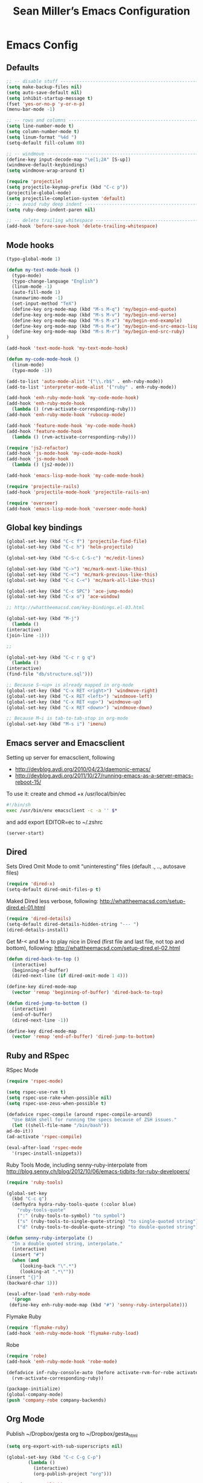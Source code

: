 #+TITLE: Sean Miller’s Emacs Configuration
#+STARTUP: showall

* Emacs Config

** Defaults

#+BEGIN_SRC emacs-lisp :tangle ~/.emacs.d/tangled-settings.el
    ;; -- disable stuff ----------------------------------------------------------
    (setq make-backup-files nil)
    (setq auto-save-default nil)
    (setq inhibit-startup-message t)
    (fset 'yes-or-no-p 'y-or-n-p)
    (menu-bar-mode -1)

    ;; -- rows and columns -------------------------------------------------------
    (setq line-number-mode t)
    (setq column-number-mode t)
    (setq linum-format "%4d ")
    (setq-default fill-column 80)

    ;; -- windmove ---------------------------------------------------------------
    (define-key input-decode-map "\e[1;2A" [S-up])
    (windmove-default-keybindings)
    (setq windmove-wrap-around t)

    (require 'projectile)
    (setq projectile-keymap-prefix (kbd "C-c p"))
    (projectile-global-mode)
    (setq projectile-completion-system 'default)
    ;; -- avoid ruby deep indent -------------------------------------------------
    (setq ruby-deep-indent-paren nil)

    ;; -- delete trailing whitespace ---------------------------------------------
    (add-hook 'before-save-hook 'delete-trailing-whitespace)
#+END_SRC

** Mode hooks

#+BEGIN_SRC emacs-lisp :tangle ~/.emacs.d/tangled-settings.el
    (typo-global-mode 1)

    (defun my-text-mode-hook ()
      (typo-mode)
      (typo-change-language "English")
      (linum-mode -1)
      (auto-fill-mode 1)
      (nanowrimo-mode -1)
      (set-input-method "TeX")
      (define-key org-mode-map (kbd "M-s M-q") 'my/begin-end-quote)
      (define-key org-mode-map (kbd "M-s M-v") 'my/begin-end-verse)
      (define-key org-mode-map (kbd "M-s M-x") 'my/begin-end-example)
      (define-key org-mode-map (kbd "M-s M-e") 'my/begin-end-src-emacs-lisp)
      (define-key org-mode-map (kbd "M-s M-r") 'my/begin-end-src-ruby)
    )

    (add-hook 'text-mode-hook 'my-text-mode-hook)

    (defun my-code-mode-hook ()
      (linum-mode)
      (typo-mode -1))

    (add-to-list 'auto-mode-alist '("\\.rb$" . enh-ruby-mode))
    (add-to-list 'interpreter-mode-alist '("ruby" . enh-ruby-mode))

    (add-hook 'enh-ruby-mode-hook 'my-code-mode-hook)
    (add-hook 'enh-ruby-mode-hook
      (lambda () (rvm-activate-corresponding-ruby)))
    (add-hook 'enh-ruby-mode-hook 'rubocop-mode)

    (add-hook 'feature-mode-hook 'my-code-mode-hook)
    (add-hook 'feature-mode-hook
      (lambda () (rvm-activate-corresponding-ruby)))

    (require 'js2-refactor)
    (add-hook 'js-mode-hook 'my-code-mode-hook)
    (add-hook 'js-mode-hook
      (lambda () (js2-mode)))

    (add-hook 'emacs-lisp-mode-hook 'my-code-mode-hook)

    (require 'projectile-rails)
    (add-hook 'projectile-mode-hook 'projectile-rails-on)

    (require 'overseer)
    (add-hook 'emacs-lisp-mode-hook 'overseer-mode-hook)
#+END_SRC

** Global key bindings

#+BEGIN_SRC emacs-lisp :tangle ~/.emacs.d/tangled-settings.el
    (global-set-key (kbd "C-c f") 'projectile-find-file)
    (global-set-key (kbd "C-c h") 'helm-projectile)

    (global-set-key (kbd "C-S-c C-S-c") 'mc/edit-lines)

    (global-set-key (kbd "C->") 'mc/mark-next-like-this)
    (global-set-key (kbd "C-<") 'mc/mark-previous-like-this)
    (global-set-key (kbd "C-c C-<") 'mc/mark-all-like-this)

    (global-set-key (kbd "C-c SPC") 'ace-jump-mode)
    (global-set-key (kbd "C-x o") 'ace-window)

    ;; http://whattheemacsd.com/key-bindings.el-03.html

    (global-set-key (kbd "M-j")
      (lambda ()
	(interactive)
	(join-line -1)))

    ;;

    (global-set-key (kbd "C-c r g q")
      (lambda ()
	(interactive)
	(find-file "db/structure.sql")))

    ;; Because S-<up> is already mapped in org-mode
    (global-set-key (kbd "C-x RET <right>") 'windmove-right)
    (global-set-key (kbd "C-x RET <left>") 'windmove-left)
    (global-set-key (kbd "C-x RET <up>") 'windmove-up)
    (global-set-key (kbd "C-x RET <down>") 'windmove-down)

    ;; Because M–i is tab-to-tab-stop in org-mode
    (global-set-key (kbd "M-s i") 'imenu)
#+END_SRC

** Emacs server and Emacsclient

Setting up server for emacsclient, following
- http://devblog.avdi.org/2010/04/23/daemonic-emacs/
- http://devblog.avdi.org/2011/10/27/running-emacs-as-a-server-emacs-reboot-15/

To use it: create and chmod +x /usr/local/bin/ec

#+BEGIN_SRC bash :tangle no
    #!/bin/sh
    exec /usr/bin/env emacsclient -c -a '' $*
#+END_SRC

and add export EDITOR=ec to ~/.zshrc

#+BEGIN_SRC emacs-lisp :tangle ~/.emacs.d/tangled-settings.el
    (server-start)
#+END_SRC

** Dired

Sets Dired Omit Mode to omit “uninteresting” files (default ., .., autosave files)

#+BEGIN_SRC emacs-lisp :tangle ~/.emacs.d/tangled-settings.el
    (require 'dired-x)
    (setq-default dired-omit-files-p t)
#+END_SRC

Maked Dired less verbose, following: http://whattheemacsd.com/setup-dired.el-01.html

#+BEGIN_SRC emacs-lisp :tangle ~/.emacs.d/tangled-settings.el
    (require 'dired-details)
    (setq-default dired-details-hidden-string "--- ")
    (dired-details-install)
#+END_SRC

Get M-< and M-> to play nice in Dired (first file and last file, not top and
bottom), following:  http://whattheemacsd.com/setup-dired.el-02.html

#+BEGIN_SRC emacs-lisp :tangle ~/.emacs.d/tangled-settings.el
    (defun dired-back-to-top ()
      (interactive)
      (beginning-of-buffer)
      (dired-next-line (if dired-omit-mode 1 4)))

    (define-key dired-mode-map
      (vector 'remap 'beginning-of-buffer) 'dired-back-to-top)

    (defun dired-jump-to-bottom ()
      (interactive)
      (end-of-buffer)
      (dired-next-line -1))

    (define-key dired-mode-map
      (vector 'remap 'end-of-buffer) 'dired-jump-to-bottom)
#+END_SRC

** Ruby and RSpec

RSpec Mode

#+BEGIN_SRC emacs-lisp :tangle ~/.emacs.d/tangled-settings.el
    (require 'rspec-mode)

    (setq rspec-use-rvm t)
    (setq rspec-use-rake-when-possible nil)
    (setq rspec-use-zeus-when-possible t)

    (defadvice rspec-compile (around rspec-compile-around)
      "Use BASH shell for running the specs because of ZSH issues."
      (let ((shell-file-name "/bin/bash"))
	ad-do-it))
    (ad-activate 'rspec-compile)

    (eval-after-load 'rspec-mode
      '(rspec-install-snippets))
#+END_SRC

Ruby Tools Mode, including senny-ruby-interpolate from
http://blog.senny.ch/blog/2012/10/06/emacs-tidbits-for-ruby-developers/

#+BEGIN_SRC emacs-lisp :tangle ~/.emacs.d/tangled-settings.el
    (require 'ruby-tools)

    (global-set-key
      (kbd "C-c q")
      (defhydra hydra-ruby-tools-quote (:color blue)
        "ruby-tools-quote"
        (":" (ruby-tools-to-symbol) "to symbol")
        ("s" (ruby-tools-to-single-quote-string) "to single-quoted string")
        ("d" (ruby-tools-to-double-quote-string) "to double-quoted string")))

    (defun senny-ruby-interpolate ()
      "In a double quoted string, interpolate."
      (interactive)
      (insert "#")
      (when (and
	     (looking-back "\".*")
	     (looking-at ".*\""))
	(insert "{}")
	(backward-char 1)))

    (eval-after-load 'enh-ruby-mode
      '(progn
	 (define-key enh-ruby-mode-map (kbd "#") 'senny-ruby-interpolate)))
#+END_SRC

Flymake Ruby

#+BEGIN_SRC emacs-lisp :tangle ~/.emacs.d/tangled-settings.el
    (require 'flymake-ruby)
    (add-hook 'enh-ruby-mode-hook 'flymake-ruby-load)
#+END_SRC

Robe

#+BEGIN_SRC emacs-lisp :tangle ~/.emacs.d/tangled-settings.el
    (require 'robe)
    (add-hook 'enh-ruby-mode-hook 'robe-mode)

    (defadvice inf-ruby-console-auto (before activate-rvm-for-robe activate)
      (rvm-activate-corresponding-ruby))

    (package-initialize)
    (global-company-mode)
    (push 'company-robe company-backends)
#+END_SRC

** Org Mode

Publish ~/Dropbox/gesta org to ~/Dropbox/gesta_html

#+BEGIN_SRC emacs-lisp :tangle ~/.emacs.d/tangled-settings.el
    (setq org-export-with-sub-superscripts nil)

    (global-set-key (kbd "C-c C-g C-p")
		    (lambda ()
		      (interactive)
		      (org-publish-project "org")))

    (require 'ox-publish)
    (setq org-publish-project-alist
	  '(
	    ("org"
	     :base-directory "~/Dropbox/gesta/"
	     :base-extension "org"
	     :publishing-directory "~/Dropbox/gesta_html/"
	     :recursive t
	     :publishing-function org-html-publish-to-html
	     :headline-levels 4             ; Just the default for this project.
	     :auto-preamble t
	     )
	    ))
#+END_SRC

#+BEGIN_SRC emacs-lisp :tangle ~/.emacs.d/tangled-settings.el
    (org-babel-do-load-languages
     'org-babel-load-languages
      '( (ruby . t)
	 (emacs-lisp . t)
       ))

    (defun cid (custom-id)
      (interactive "MCUSTOM_ID: ")
      (org-set-property "CUSTOM_ID" custom-id))

    (setq org-default-notes-file "~/Dropbox/gesta/notes.org")
    (define-key global-map "\C-cc" 'org-capture)
    (setq org-capture-templates
      '(
        ("c" "culture-link-note" plain
          (function my/next-in-gesta)
          "**** %<%H:%M>. %^{prompt} :culture:links:\n\n%?"
          :empty-lines 1
        )
        ("e" "emacs-note" plain
          (function my/next-in-gesta)
          "**** %<%H:%M>. %^{prompt} :emacs:\n\n%?"
          :empty-lines 1
        )
        ("f" "fiction-note" plain
          (function my/next-in-gesta)
          "**** %<%H:%M>. %^{prompt} :fiction:\n\n%?"
          :empty-lines 1
        )
        ("l" "labwork-note" plain
          (function my/next-in-gesta)
          "**** %<%H:%M>. %^{prompt} :labwork:\n\n%?"
          :empty-lines 1
        )
        ("m" "morning-note" plain
          (function my/next-in-gesta)
          "**** %<%H:%M>. Morning :morning:\n\n%?"
          :empty-lines 1
        )
        ("t" "tech-link-note" plain
          (function my/next-in-gesta)
          "**** %<%H:%M>. %^{prompt} :tech:links:\n\n%?"
          :empty-lines 1
        )
        ("u" "untagged-note" plain
          (function my/next-in-gesta)
          "**** %<%H:%M>. %^{prompt}\n\n%?"
          :empty-lines 1
        )
        ("v" "verdour-note" plain
          (function my/next-in-gesta)
          "**** %<%H:%M>. %^{prompt} :verdour:\n\n%?"
          :empty-lines 1
        )
      )
    )

    (defun my/next-in-gesta ()
      (find-file "~/Dropbox/gesta/2015.org")
      (my/find-or-create-date-headers (format-time-string "%Y-%m-%d 09:00"))
      (org-end-of-subtree)
    )

    (defun my-org-capture-mode-hook ()
      (nanowrimo-mode 1)
    )
    (add-hook 'org-capture-mode-hook 'my-org-capture-mode-hook)

    (define-key global-map "\C-ca" 'org-agenda)
#+END_SRC

-----

** my/begin-end custom functions

#+BEGIN_SRC emacs-lisp :tangle ~/.emacs.d/tangled-code.el
    (defun my/begin-end-quote ()
      (interactive)
      (my/begin-end "quote" "quote"))

    (defun my/begin-end-verse ()
      (interactive)
      (my/begin-end "verse" "verse"))

    (defun my/begin-end-example ()
      (interactive)
      (my/begin-end "example" "example"))

    (defun my/begin-end-src-emacs-lisp ()
      (interactive)
      (my/begin-end "src emacs-lisp" "src"))

    (defun my/begin-end-src-ruby ()
      (interactive)
      (my/begin-end "src ruby" "src"))

    (defun my/begin-end (begin-tag end-tag)
      (interactive)
      (let ((cited-string "\n"))
	(when (use-region-p)
	  (setq cited-string
		(my/remove-old-citation-formatting (buffer-substring-no-properties (region-beginning) (region-end))))
	  (delete-region (region-beginning) (region-end)))
	(insert "#+begin_" begin-tag "\n"
		cited-string
		"#+end_" end-tag "\n"))
	(unless (use-region-p)
	  (forward-line -2)))

    (defun my/remove-old-citation-formatting (str)
      (interactive)
      (if (string= (substring str 0 2) "> ")
	  (replace-regexp-in-string "^> " "    "
				    (replace-regexp-in-string "\s*<br/>" ""
							      (replace-regexp-in-string "    $" ""
								(replace-regexp-in-string "\n" "\n    " str))))
	str))
#+END_SRC

** org2blog to WordPress

Taking the org2blog instructions from
http://vxlabs.com/2014/05/25/emacs-24-with-prelude-org2blog-and-wordpress/

but following the org2blog README and using auth-source instead of netrc:
https://github.com/punchagan/org2blog/commit/52be89507c337e5f74be831ca563a8023e0ec736

Expects an ~/.authinfo file of the form:
machine {my-machine-name} login {my-elogin} password {my-password}

#+BEGIN_SRC emacs-lisp :tangle ~/.emacs.d/tangled-settings.el
    (setq org-directory "~/Dropbox/gesta/twc/")
    ;; and you need this, else you'll get symbol void errors when doing
    ;; fill paragraph
    (setq org-list-allow-alphabetical t)

    (require 'org2blog-autoloads)
    (require 'auth-source)
    (let (credentials)
	    (add-to-list 'auth-sources "~/.authinfo")
	    (setq credentials (auth-source-user-and-password "thewanderingcoder"))
	    (setq org2blog/wp-blog-alist
		  `(("twc"
		     :url "http://thewanderingcoder.com/xmlrpc.php"
		     :username ,(car credentials)
		     :password ,(cadr credentials)
		     :default-title "Hello World"
		     :default-categories ("org2blog" "emacs")
		     :tags-as-categories nil))))

    ;; http://blog.binchen.org/posts/how-to-use-org2blog-effectively-as-a-programmer.html
    ;; has half the instructions, but was missing
    ;; `wp-use-sourcecode-shortcode` at the time of this writing, without
    ;; which this does not work at all.

    ;; * `M-x package-install RET htmlize` is required, else you get empty
    ;;   code blocks https://github.com/punchagan/org2blog/blob/master/org2blog.el
    ;; * with wp-use-sourcecode-shortcode set to 't, org2blog will use 1
    ;;   shortcodes, and hence the SyntaxHighlighter Evolved plugin on your blog.
    ;;   however, if you set this to nil, native Emacs highlighting will be used,
    ;;   implemented as HTML styling. Your pick!
    (setq org2blog/wp-use-sourcecode-shortcode 't)
    ;; removed light="true"
    (setq org2blog/wp-sourcecode-default-params nil)
    ;; target language needs to be in here
    (setq org2blog/wp-sourcecode-langs
	  '("actionscript3" "bash" "coldfusion" "cpp" "csharp" "css" "delphi"
	    "erlang" "fsharp" "diff" "groovy" "javascript" "java" "javafx" "matlab"
	    "objc" "perl" "php" "text" "powershell" "python" "ruby" "scala" "sql"
	    "vb" "xml"
	    "sh" "emacs-lisp" "lisp" "lua"))

    ;; this will use emacs syntax higlighting in your #+BEGIN_SRC
    ;; <language> <your-code> #+END_SRC code blocks.
    (setq org-src-fontify-natively t)
#+END_SRC

** org-mode key bindings

#+BEGIN_SRC emacs-lisp :tangle ~/.emacs.d/tangled-settings.el
    (define-key org-mode-map (kbd "C-c b d") 'org2blog/wp-post-buffer)
    (define-key org-mode-map (kbd "C-c b p") 'org2blog/wp-post-buffer-and-publish)
    (define-key org-mode-map (kbd "C-c t") 'org-set-tags)
#+END_SRC

** pbcopy

Enable pbcopy, so kill-ring can interact with Mac OS X clipboard:
https://github.com/vmalloc/emacs/blob/master/custom/pbcopy.el

#+BEGIN_SRC emacs-lisp :tangle ~/.emacs.d/tangled-settings.el
    (require 'pbcopy)
    (turn-on-pbcopy)
#+END_SRC

** yasnippet

#+BEGIN_SRC emacs-lisp :tangle ~/.emacs.d/tangled-settings.el
    (require 'yasnippet)
    (yas-global-mode 1)
#+END_SRC
** Run org-babel-tangle on saving sean.org

#+BEGIN_SRC emacs-lisp :tangle ~/.emacs.d/tangled-settings.el
    (defun my/tangle-on-save-emacs-config-org-file()
      (when (string= buffer-file-name (file-truename "~/.emacs.d/sean.org"))
	(org-babel-tangle)))

    (add-hook 'after-save-hook 'my/tangle-on-save-emacs-config-org-file)
#+END_SRC

** Helm

#+begin_src emacs-lisp :tangle ~/.emacs.d/tangled-settings.el
    (require 'helm)
    (helm-mode)
    (require 'helm-projectile)
#+end_src

** Theme

#+begin_src emacs-lisp :tangle ~/.emacs.d/tangled-settings.el
    (defun theme-init ()
      (load-theme 'solarized-light t)
    )

    (add-hook 'after-init-hook 'theme-init)
#+end_src

** Bookmark+

#+begin_src emacs-lisp :tangle ~/.emacs.d/tangled-settings.el
    (require 'bookmark+)
#+end_src

** 'my/note and 'my/event

http://thewanderingcoder.com/2015/03/automating-boilerplate-in-org-mode-journalling/

#+begin_src emacs-lisp :tangle ~/.emacs.d/tangled-settings.el
    (defun my/note (title tags)
      (interactive (list
                     (read-from-minibuffer "Title? ")
                     (read-from-minibuffer "Tags? ")))
      (my/find-or-create-date-headers (format-time-string "%Y-%m-%d 09:00"))
      (org-end-of-subtree)
      (insert "\n\n**** " (format-time-string "%H:%M") ". " title)
      (unless (string= tags "")
        (insert "  :" tags ":")
      )
      (insert "\n" (format-time-string "[%Y-%m-%d %H:%M]") "\n\n"))

    (defun my/event (date end-time)
      (interactive (list
                     (org-read-date)
                     (read-from-minibuffer "end time (e.g. 22:00)? ")))
      (if (eq 1 (length (split-string date)))
        (setq date (concat date " 09:00"))
      )
      (my/find-or-create-date-headers date)
      (goto-char (line-end-position))
      (setq start-time (nth 1 (split-string date)))
      (if (string= start-time nil)
        (setq start-time ""))
      (insert "\n\n**** " start-time ". ")
      (save-excursion
	(if (string= end-time "")
	  (setq timestamp-string date)
	(setq timestamp-string (concat date "-" end-time)))
	(insert "\n<" timestamp-string ">\n\n")))


    (defun my/find-or-create-date-headers (date)
      (setq date-name (format-time-string "%A %-e %B %Y" (date-to-time date)))
      (beginning-of-buffer)
      (setq found (re-search-forward (concat "^\*\*\* " date-name) nil t))
      (if found
          (goto-char (point))
        (my/create-date-headers date)
      )
    )

    (defun my/create-date-headers (date)
      (beginning-of-buffer)
      (setq month-name (format-time-string "%B" (date-to-time date)))
      (setq found (re-search-forward (concat "^\*\* " month-name) nil t))
      (unless found
        (my/create-header-for-month date)
      )
      (my/create-header-for-day date)
    )

    (defun my/create-header-for-month (date)
      (setq added-month nil)
      (setq month (nth 4 (org-parse-time-string date)))
      (setq added-month-name (calendar-month-name month))
      (if (= month 1)
          (my/insert-month-header added-month-name)
      )
      (while (and (not added-month) (> month 1))
        (setq month (1- month))
        (setq month-name (calendar-month-name month))
        (setq found (re-search-forward (concat "^\*\* " month-name) nil t))
        (when found
          (goto-char (point))
          (my/insert-month-header added-month-name)
        )
      )
      (unless added-month
          (my/insert-month-header added-month-name)
      )
    )

    (defun my/insert-month-header (month-name)
      (org-end-of-subtree)
      (insert "\n\n** " month-name)
      (setq added-month t)
    )

    (defun my/create-header-for-day (date)
      (my/go-to-month date)

      (setq header-to-add (format-time-string "%A %-e %B %Y" (date-to-time date)))

      (setq date-list (org-parse-time-string date))
      (setq day (nth 3 date-list))
      (setq month (nth 4 date-list))
      (setq year (nth 5 date-list))
      (setq added-day nil)

      (while (and (not added-day) (> day 1))
        (setq day (1- day))
        (setq day-name (format-time-string "%A %-e %B %Y" (encode-time 0 0 0 day month year)))
        (setq found (re-search-forward (concat "^\*\*\* " day-name) nil t))
        (when found
          (goto-char (point))
          (org-end-of-subtree)
          (insert "\n\n*** " header-to-add)
          (setq added-day t)
        )
      )
      (unless added-day
        (insert "\n\n*** " header-to-add)
      )
    )

    (defun my/go-to-month (date)
      (setq month-name (format-time-string "%B" (date-to-time date)))
      (setq found (re-search-forward (concat "^\*\* " month-name) nil t))
      (when found
        (goto-char (point))
      )
    )
#+end_src

** Hydras

Jump to directories

#+begin_src emacs-lisp :tangle ~/.emacs.d/tangled-settings.el
    (require 'hydra)
    (global-set-key
      (kbd "C-c j")
      (defhydra hydra-jump (:color blue)
        "jump"
        ("e" (find-file "~/.emacs.d/sean.org") ".emacs.d")
        ("c" (find-file "~/.emacs.d/Cask") "Cask")

        ("oi" (find-file "~/code/inventory/") "invent")
        ("oo" (find-file "~/code/optics/") "optics")

        ("a" (find-file "~/code/autrui/") "autrui")
        ("h" (find-file "~/Dropbox/gesta/2015.org") "hodie")
        ("r" (find-file "~/Dropbox/gesta/readings.org") "readings")
        ("w" (find-file "~/Dropbox/gesta/writings.org") "writings")
        ("t" (find-file "~/Dropbox/gesta/twc/") "twc")
        ("v" (find-file "~/Dropbox/gesta/verdour.org") "verdour")))

#+end_src

Switch modes.  (Because org-babel-tangle interacts with emacs-lisp mode)

#+begin_src emacs-lisp :tangle ~/.emacs.d/tangled-settings.el
    (global-set-key
      (kbd "C-c m")
      (defhydra hydra-mode-switch (:color blue)
        "mode-switch"
        ("e" (emacs-lisp-mode) "emacs-lisp")
        ("l" (linum-mode) "linum")
        ("o" (org-mode) "org")
        ("p" (paredit-mode) "paredit")
        ("t" (typo-mode) "typo")
        ("g" (my/margins) "margins")))
#+end_src

Ace jumps

#+begin_src emacs-lisp :tangle ~/.emacs.d/tangled-settings.el
    (global-set-key
      (kbd "C-c e")
      (defhydra hydra-ace-jump (:color blue)
        "ace-jump"
        ("c" (ace-jump-mode) "char")
        ("l" (ace-jump-line-mode) "line")
        ("w" (ace-jump-word-mode) "word")))
#+end_src

** guide-key, all the time

#+begin_src emacs-lisp :tangle ~/.emacs.d/tangled-settings.el
    (require 'guide-key)
    (setq guide-key/guide-key-sequence t)
    (guide-key-mode 1)
#+end_src

** helm-ag key binding

#+begin_src emacs-lisp :tangle ~/.emacs.d/tangled-settings.el
  (global-set-key (kbd "C-c s") 'helm-ag-project-root)
#+end_src

** neotree-toggle key binding

#+begin_src emacs-lisp :tangle ~/.emacs.d/tangled-settings.el
  (global-set-key [f8] 'neotree-toggle)
#+end_src

** javascript / coffeescript indent 2 spaces

#+begin_src emacs-lisp :tangle ~/.emacs.d/tangled-settings.el
  (custom-set-variables '(coffee-tab-width 2))
  (setq-default js2-basic-offset 2)
#+end_src

** github-flavored-markdown

#+begin_src emacs-lisp :tangle ~/.emacs.d/tangled-settings.el
  (setq markdown-command "~/.emacs.d/flavor.rb")
#+end_src

** margins

#+begin_src emacs-lisp :tangle ~/.emacs.d/tangled-settings.el
 (setq-default left-margin-width 4 right-margin-width 1)
 (set-window-buffer nil (current-buffer))

  (defun my/margins ()
    "set default margins 4 / 1"
    (interactive)
    (setq-default left-margin-width 4 right-margin-width 1)
    (set-window-buffer nil (current-buffer))
  )
#+end_src

** Emergency colors

#+begin_src emacs-lisp :tangle ~/.emacs.d/tangled-settings.el
(defmacro tty-color-define-1 (n c r g b)
  `(tty-color-define ,n ,c (list (* 257 ,r) (* 257 ,g) (* 257 ,b))))
 (defun tty-color-closest-to-rgb-txt ()
  "define the colors"
  (tty-color-define-1 "grey22" 16 55 55 55)
  (tty-color-define-1 "DarkSlateGrey" 17 55 55 95)
  (tty-color-define-1 "SlateBlue4" 18 55 55 135)
  (tty-color-define-1 "SlateBlue4" 19 55 55 175)
  (tty-color-define-1 "RoyalBlue3" 20 55 55 215)
  (tty-color-define-1 "RoyalBlue2" 21 55 55 255)
  (tty-color-define-1 "DarkSlateGrey" 22 55 95 55)
  (tty-color-define-1 "DarkSlateGrey" 23 55 95 95)
  (tty-color-define-1 "SteelBlue4" 24 55 95 135)
  (tty-color-define-1 "RoyalBlue3" 25 55 95 175)
  (tty-color-define-1 "RoyalBlue3" 26 55 95 215)
  (tty-color-define-1 "RoyalBlue2" 27 55 95 255)
  (tty-color-define-1 "ForestGreen" 28 55 135 55)
  (tty-color-define-1 "SeaGreen4" 29 55 135 95)
  (tty-color-define-1 "aquamarine4" 30 55 135 135)
  (tty-color-define-1 "SteelBlue" 31 55 135 175)
  (tty-color-define-1 "SteelBlue3" 32 55 135 215)
  (tty-color-define-1 "RoyalBlue1" 33 55 135 255)
  (tty-color-define-1 "LimeGreen" 34 55 175 55)
  (tty-color-define-1 "MediumSeaGreen" 35 55 175 95)
  (tty-color-define-1 "MediumSeaGreen" 36 55 175 135)
  (tty-color-define-1 "LightSeaGreen" 37 55 175 175)
  (tty-color-define-1 "SteelBlue3" 38 55 175 215)
  (tty-color-define-1 "DodgerBlue1" 39 55 175 255)
  (tty-color-define-1 "LimeGreen" 40 55 215 55)
  (tty-color-define-1 "SeaGreen3" 41 55 215 95)
  (tty-color-define-1 "SeaGreen3" 42 55 215 135)
  (tty-color-define-1 "MediumTurquoise" 43 55 215 175)
  (tty-color-define-1 "turquoise" 44 55 215 215)
  (tty-color-define-1 "turquoise" 45 55 215 255)
  (tty-color-define-1 "LimeGreen" 46 55 255 55)
  (tty-color-define-1 "SeaGreen2" 47 55 255 95)
  (tty-color-define-1 "SeaGreen2" 48 55 255 135)
  (tty-color-define-1 "SeaGreen1" 49 55 255 175)
  (tty-color-define-1 "turquoise" 50 55 255 215)
  (tty-color-define-1 "cyan1" 51 55 255 255)
  (tty-color-define-1 "grey27" 52 95 55 55)
  (tty-color-define-1 "grey32" 53 95 55 95)
  (tty-color-define-1 "MediumPurple4" 54 95 55 135)
  (tty-color-define-1 "MediumPurple4" 55 95 55 175)
  (tty-color-define-1 "purple3" 56 95 55 215)
  (tty-color-define-1 "BlueViolet" 57 95 55 255)
  (tty-color-define-1 "DarkOliveGreen" 58 95 95 55)
  (tty-color-define-1 "grey37" 59 95 95 95)
  (tty-color-define-1 "MediumPurple4" 60 95 95 135)
  (tty-color-define-1 "SlateBlue3" 61 95 95 175)
  (tty-color-define-1 "SlateBlue3" 62 95 95 215)
  (tty-color-define-1 "RoyalBlue1" 63 95 95 255)
  (tty-color-define-1 "DarkOliveGreen4" 64 95 135 55)
  (tty-color-define-1 "DarkSeaGreen4" 65 95 135 95)
  (tty-color-define-1 "PaleTurquoise4" 66 95 135 135)
  (tty-color-define-1 "SteelBlue" 67 95 135 175)
  (tty-color-define-1 "SteelBlue3" 68 95 135 215)
  (tty-color-define-1 "CornflowerBlue" 69 95 135 255)
  (tty-color-define-1 "DarkOliveGreen4" 70 95 175 55)
  (tty-color-define-1 "DarkSeaGreen4" 71 95 175 95)
  (tty-color-define-1 "CadetBlue" 72 95 175 135)
  (tty-color-define-1 "CadetBlue" 73 95 175 175)
  (tty-color-define-1 "SkyBlue3" 74 95 175 215)
  (tty-color-define-1 "SteelBlue1" 75 95 175 255)
  (tty-color-define-1 "LimeGreen" 76 95 215 55)
  (tty-color-define-1 "PaleGreen3" 77 95 215 95)
  (tty-color-define-1 "SeaGreen3" 78 95 215 135)
  (tty-color-define-1 "aquamarine3" 79 95 215 175)
  (tty-color-define-1 "MediumTurquoise" 80 95 215 215)
  (tty-color-define-1 "SteelBlue1" 81 95 215 255)
  (tty-color-define-1 "chartreuse2" 82 95 255 55)
  (tty-color-define-1 "SeaGreen2" 83 95 255 95)
  (tty-color-define-1 "SeaGreen1" 84 95 255 135)
  (tty-color-define-1 "SeaGreen1" 85 95 255 175)
  (tty-color-define-1 "aquamarine1" 86 95 255 215)
  (tty-color-define-1 "DarkSlateGray2" 87 95 255 255)
  (tty-color-define-1 "IndianRed4" 88 135 55 55)
  (tty-color-define-1 "HotPink4" 89 135 55 95)
  (tty-color-define-1 "MediumOrchid4" 90 135 55 135)
  (tty-color-define-1 "DarkOrchid" 91 135 55 175)
  (tty-color-define-1 "BlueViolet" 92 135 55 215)
  (tty-color-define-1 "purple1" 93 135 55 255)
  (tty-color-define-1 "tan4" 94 135 95 55)
  (tty-color-define-1 "LightPink4" 95 135 95 95)
  (tty-color-define-1 "plum4" 96 135 95 135)
  (tty-color-define-1 "MediumPurple3" 97 135 95 175)
  (tty-color-define-1 "MediumPurple3" 98 135 95 215)
  (tty-color-define-1 "SlateBlue1" 99 135 95 255)
  (tty-color-define-1 "LightGoldenrod4" 100 135 135 55)
  (tty-color-define-1 "wheat4" 101 135 135 95)
  (tty-color-define-1 "grey53" 102 135 135 135)
  (tty-color-define-1 "LightSlateGrey" 103 135 135 175)
  (tty-color-define-1 "MediumPurple" 104 135 135 215)
  (tty-color-define-1 "LightSlateBlue" 105 135 135 255)
  (tty-color-define-1 "OliveDrab3" 106 135 175 55)
  (tty-color-define-1 "DarkOliveGreen3" 107 135 175 95)
  (tty-color-define-1 "DarkSeaGreen" 108 135 175 135)
  (tty-color-define-1 "LightSkyBlue3" 109 135 175 175)
  (tty-color-define-1 "LightSkyBlue3" 110 135 175 215)
  (tty-color-define-1 "SkyBlue2" 111 135 175 255)
  (tty-color-define-1 "OliveDrab3" 112 135 215 55)
  (tty-color-define-1 "DarkOliveGreen3" 113 135 215 95)
  (tty-color-define-1 "PaleGreen3" 114 135 215 135)
  (tty-color-define-1 "DarkSeaGreen3" 115 135 215 175)
  (tty-color-define-1 "DarkSlateGray3" 116 135 215 215)
  (tty-color-define-1 "SkyBlue1" 117 135 215 255)
  (tty-color-define-1 "GreenYellow" 118 135 255 55)
  (tty-color-define-1 "LightGreen" 119 135 255 95)
  (tty-color-define-1 "LightGreen" 120 135 255 135)
  (tty-color-define-1 "PaleGreen1" 121 135 255 175)
  (tty-color-define-1 "aquamarine1" 122 135 255 215)
  (tty-color-define-1 "DarkSlateGray1" 123 135 255 255)
  (tty-color-define-1 "brown" 124 175 55 55)
  (tty-color-define-1 "maroon" 125 175 55 95)
  (tty-color-define-1 "VioletRed3" 126 175 55 135)
  (tty-color-define-1 "DarkOrchid" 127 175 55 175)
  (tty-color-define-1 "DarkOrchid2" 128 175 55 215)
  (tty-color-define-1 "DarkOrchid1" 129 175 55 255)
  (tty-color-define-1 "sienna" 130 175 95 55)
  (tty-color-define-1 "IndianRed" 131 175 95 95)
  (tty-color-define-1 "HotPink3" 132 175 95 135)
  (tty-color-define-1 "MediumOrchid3" 133 175 95 175)
  (tty-color-define-1 "MediumOrchid" 134 175 95 215)
  (tty-color-define-1 "MediumPurple2" 135 175 95 255)
  (tty-color-define-1 "tan3" 136 175 135 55)
  (tty-color-define-1 "LightSalmon3" 137 175 135 95)
  (tty-color-define-1 "RosyBrown" 138 175 135 135)
  (tty-color-define-1 "grey63" 139 175 135 175)
  (tty-color-define-1 "MediumPurple2" 140 175 135 215)
  (tty-color-define-1 "MediumPurple1" 141 175 135 255)
  (tty-color-define-1 "OliveDrab3" 142 175 175 55)
  (tty-color-define-1 "DarkKhaki" 143 175 175 95)
  (tty-color-define-1 "NavajoWhite3" 144 175 175 135)
  (tty-color-define-1 "grey69" 145 175 175 175)
  (tty-color-define-1 "LightSteelBlue3" 146 175 175 215)
  (tty-color-define-1 "LightSteelBlue" 147 175 175 255)
  (tty-color-define-1 "OliveDrab2" 148 175 215 55)
  (tty-color-define-1 "DarkOliveGreen3" 149 175 215 95)
  (tty-color-define-1 "DarkSeaGreen3" 150 175 215 135)
  (tty-color-define-1 "DarkSeaGreen2" 151 175 215 175)
  (tty-color-define-1 "LightCyan3" 152 175 215 215)
  (tty-color-define-1 "LightSkyBlue1" 153 175 215 255)
  (tty-color-define-1 "GreenYellow" 154 175 255 55)
  (tty-color-define-1 "DarkOliveGreen2" 155 175 255 95)
  (tty-color-define-1 "PaleGreen1" 156 175 255 135)
  (tty-color-define-1 "DarkSeaGreen2" 157 175 255 175)
  (tty-color-define-1 "DarkSeaGreen1" 158 175 255 215)
  (tty-color-define-1 "PaleTurquoise1" 159 175 255 255)
  (tty-color-define-1 "brown3" 160 215 55 55)
  (tty-color-define-1 "VioletRed3" 161 215 55 95)
  (tty-color-define-1 "VioletRed3" 162 215 55 135)
  (tty-color-define-1 "maroon2" 163 215 55 175)
  (tty-color-define-1 "MediumOrchid" 164 215 55 215)
  (tty-color-define-1 "DarkOrchid1" 165 215 55 255)
  (tty-color-define-1 "sienna3" 166 215 95 55)
  (tty-color-define-1 "IndianRed" 167 215 95 95)
  (tty-color-define-1 "HotPink3" 168 215 95 135)
  (tty-color-define-1 "HotPink2" 169 215 95 175)
  (tty-color-define-1 "orchid" 170 215 95 215)
  (tty-color-define-1 "MediumOrchid1" 171 215 95 255)
  (tty-color-define-1 "tan3" 172 215 135 55)
  (tty-color-define-1 "LightSalmon3" 173 215 135 95)
  (tty-color-define-1 "LightPink3" 174 215 135 135)
  (tty-color-define-1 "pink3" 175 215 135 175)
  (tty-color-define-1 "plum3" 176 215 135 215)
  (tty-color-define-1 "violet" 177 215 135 255)
  (tty-color-define-1 "goldenrod" 178 215 175 55)
  (tty-color-define-1 "LightGoldenrod3" 179 215 175 95)
  (tty-color-define-1 "tan" 180 215 175 135)
  (tty-color-define-1 "MistyRose3" 181 215 175 175)
  (tty-color-define-1 "thistle3" 182 215 175 215)
  (tty-color-define-1 "plum2" 183 215 175 255)
  (tty-color-define-1 "OliveDrab2" 184 215 215 55)
  (tty-color-define-1 "khaki3" 185 215 215 95)
  (tty-color-define-1 "LightGoldenrod2" 186 215 215 135)
  (tty-color-define-1 "LightYellow3" 187 215 215 175)
  (tty-color-define-1 "grey84" 188 215 215 215)
  (tty-color-define-1 "LightSteelBlue1" 189 215 215 255)
  (tty-color-define-1 "OliveDrab1" 190 215 255 55)
  (tty-color-define-1 "DarkOliveGreen1" 191 215 255 95)
  (tty-color-define-1 "DarkOliveGreen1" 192 215 255 135)
  (tty-color-define-1 "DarkSeaGreen1" 193 215 255 175)
  (tty-color-define-1 "honeydew2" 194 215 255 215)
  (tty-color-define-1 "LightCyan1" 195 215 255 255)
  (tty-color-define-1 "firebrick1" 196 255 55 55)
  (tty-color-define-1 "brown1" 197 255 55 95)
  (tty-color-define-1 "VioletRed1" 198 255 55 135)
  (tty-color-define-1 "maroon1" 199 255 55 175)
  (tty-color-define-1 "maroon1" 200 255 55 215)
  (tty-color-define-1 "magenta1" 201 255 55 255)
  (tty-color-define-1 "tomato1" 202 255 95 55)
  (tty-color-define-1 "IndianRed1" 203 255 95 95)
  (tty-color-define-1 "IndianRed1" 204 255 95 135)
  (tty-color-define-1 "HotPink" 205 255 95 175)
  (tty-color-define-1 "HotPink" 206 255 95 215)
  (tty-color-define-1 "MediumOrchid1" 207 255 95 255)
  (tty-color-define-1 "sienna1" 208 255 135 55)
  (tty-color-define-1 "salmon1" 209 255 135 95)
  (tty-color-define-1 "LightCoral" 210 255 135 135)
  (tty-color-define-1 "PaleVioletRed1" 211 255 135 175)
  (tty-color-define-1 "orchid2" 212 255 135 215)
  (tty-color-define-1 "orchid1" 213 255 135 255)
  (tty-color-define-1 "goldenrod1" 214 255 175 55)
  (tty-color-define-1 "SandyBrown" 215 255 175 95)
  (tty-color-define-1 "LightSalmon1" 216 255 175 135)
  (tty-color-define-1 "LightPink1" 217 255 175 175)
  (tty-color-define-1 "pink1" 218 255 175 215)
  (tty-color-define-1 "plum1" 219 255 175 255)
  (tty-color-define-1 "goldenrod1" 220 255 215 55)
  (tty-color-define-1 "LightGoldenrod2" 221 255 215 95)
  (tty-color-define-1 "LightGoldenrod2" 222 255 215 135)
  (tty-color-define-1 "NavajoWhite1" 223 255 215 175)
  (tty-color-define-1 "MistyRose1" 224 255 215 215)
  (tty-color-define-1 "thistle1" 225 255 215 255)
  (tty-color-define-1 "yellow1" 226 255 255 55)
  (tty-color-define-1 "LightGoldenrod1" 227 255 255 95)
  (tty-color-define-1 "khaki1" 228 255 255 135)
  (tty-color-define-1 "wheat1" 229 255 255 175)
  (tty-color-define-1 "cornsilk1" 230 255 255 215)
  (tty-color-define-1 "grey100" 231 255 255 255)
  (tty-color-define-1 "grey3" 232 8 8 8)
  (tty-color-define-1 "grey7" 233 18 18 18)
  (tty-color-define-1 "grey11" 234 28 28 28)
  (tty-color-define-1 "grey15" 235 38 38 38)
  (tty-color-define-1 "grey19" 236 48 48 48)
  (tty-color-define-1 "grey23" 237 58 58 58)
  (tty-color-define-1 "grey27" 238 68 68 68)
  (tty-color-define-1 "grey31" 239 78 78 78)
  (tty-color-define-1 "grey35" 240 88 88 88)
  (tty-color-define-1 "grey39" 241 98 98 98)
  (tty-color-define-1 "grey42" 242 108 108 108)
  (tty-color-define-1 "grey46" 243 118 118 118)
  (tty-color-define-1 "grey50" 244 128 128 128)
  (tty-color-define-1 "grey54" 245 138 138 138)
  (tty-color-define-1 "grey58" 246 148 148 148)
  (tty-color-define-1 "grey62" 247 158 158 158)
  (tty-color-define-1 "grey66" 248 168 168 168)
  (tty-color-define-1 "grey70" 249 178 178 178)
  (tty-color-define-1 "grey74" 250 188 188 188)
  (tty-color-define-1 "grey78" 251 198 198 198)
  (tty-color-define-1 "grey82" 252 208 208 208)
  (tty-color-define-1 "grey86" 253 218 218 218)
  (tty-color-define-1 "grey90" 254 228 228 228)
  (tty-color-define-1 "grey93" 255 238 238 238))
 (tty-color-closest-to-rgb-txt) ; finally activate it.
#+end_src
